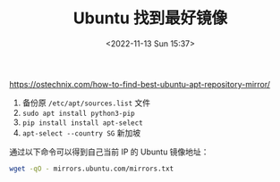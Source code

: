 #+TITLE: Ubuntu 找到最好镜像
#+DATE: <2022-11-13 Sun 15:37>
#+TAGS[]: 技术

https://ostechnix.com/how-to-find-best-ubuntu-apt-repository-mirror/

1. 备份原 =/etc/apt/sources.list= 文件
2. =sudo apt install python3-pip=
3. =pip install install apt-select=
4. =apt-select --country SG= 新加坡

通过以下命令可以得到自己当前 IP 的 Ubuntu 镜像地址：

#+BEGIN_SRC sh
    wget -qO - mirrors.ubuntu.com/mirrors.txt
#+END_SRC
